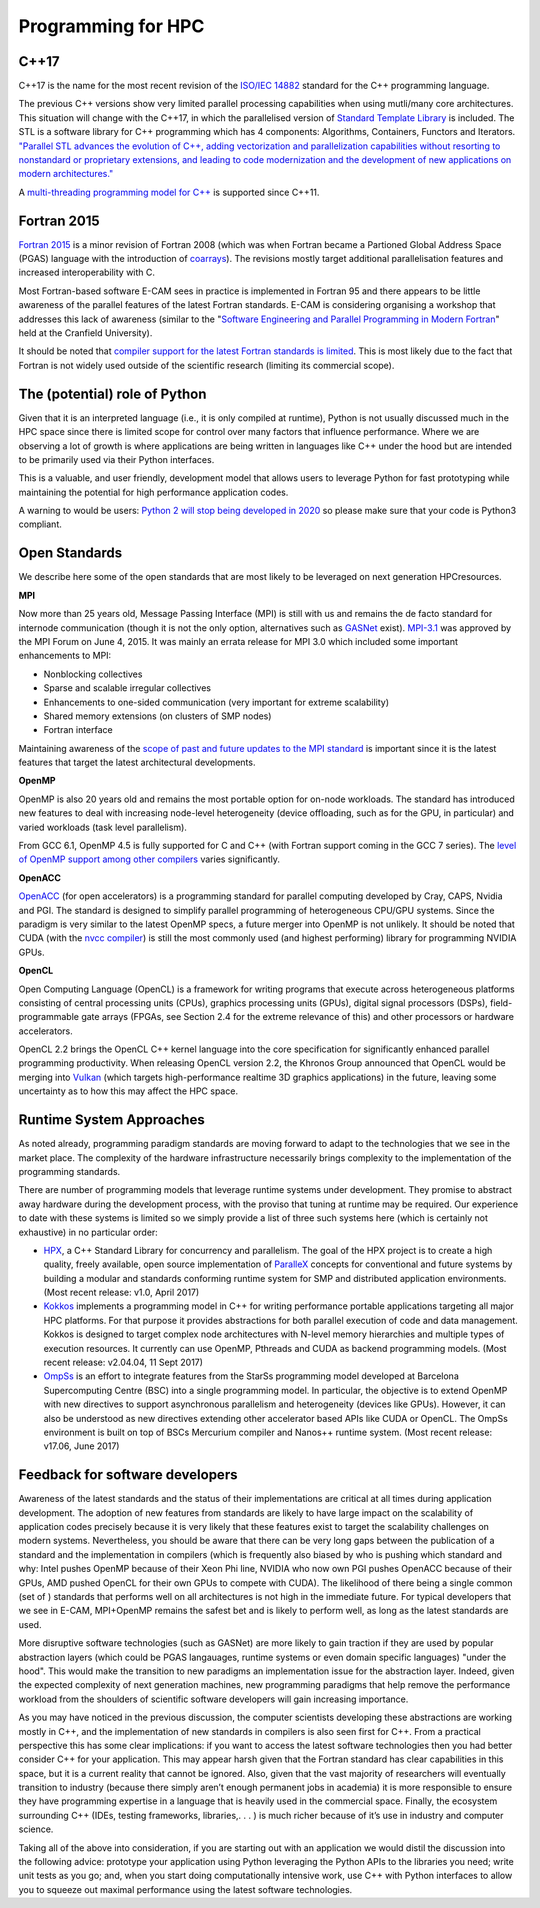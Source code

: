 .. _programming_paradigms:

Programming for HPC
-------------------

C++17
~~~~~
C++17 is the name for the most recent revision of the `ISO/IEC 14882 <https://en.wikipedia.org/wiki/ISO/IEC_14882>`_
standard for the C++ programming language.

The previous C++ versions show very limited parallel processing capabilities when using mutli/many core architectures.
This situation will change with the C++17, in which the parallelised version of `Standard Template Library
<https://en.wikipedia.org/wiki/Standard_Template_Library>`_ is
included. The STL is a software library for C++ programming which has 4 components: Algorithms, Containers, Functors
and Iterators. `"Parallel STL advances the evolution of C++, adding vectorization and parallelization capabilities
without resorting to nonstandard or proprietary extensions, and leading to code modernization and the development of
new applications on modern architectures." <https://insidehpc.com/2017/05/parallel-stl/>`_

A `multi-threading programming model for C++ <https://en.wikipedia.org/wiki/C%2B%2B11#Multithreading_memory_model>`_ is
supported since C++11.

Fortran 2015
~~~~~~~~~~~~

`Fortran 2015 <http://fortranwiki.org/fortran/show/Fortran+2015>`_ is a minor revision of Fortran 2008 (which was when
Fortran became a Partioned Global Address Space (PGAS) language with the introduction of `coarrays
<https://en.wikipedia.org/wiki/Coarray_Fortran>`_). The revisions mostly target additional parallelisation features and
increased interoperability with C.

Most Fortran-based software E-CAM sees in practice is implemented in Fortran 95 and there appears to be little awareness
of the parallel features of the latest Fortran standards. E-CAM is considering organising a workshop that addresses
this lack of awareness (similar to the "`Software Engineering and Parallel Programming in Modern Fortran
<https://www.cranfield.ac.uk/courses/short/aerospace/software-engineering-and-parellel-programming-in-modern-fortan>`_"
held at the Cranfield University).

It should be noted that `compiler support for the latest Fortran standards is limited
<http://fortranwiki.org/fortran/show/Compiler+Support+for+Modern+Fortran>`_. This is most likely due to the fact
that Fortran is not widely used outside of the scientific research (limiting its commercial scope).

The (potential) role of Python
~~~~~~~~~~~~~~~~~~~~~~~~~~~~~~

Given that it is an interpreted language (i.e., it is only compiled at runtime), Python is not usually discussed much
in the HPC space since there is limited scope for control over many factors that influence performance. Where we
are observing a lot of growth is where applications are being written in languages like C++ under the hood but are
intended to be primarily used via their Python interfaces.

This is a valuable, and user friendly, development model that allows users to leverage Python for fast prototyping while
maintaining the potential for high performance application codes.

A warning to would be users: `Python 2 will stop being developed in 2020 <https://pythonclock.org/>`_ so please make
sure that your code is Python3 compliant.

Open Standards
~~~~~~~~~~~~~~

We describe here some of the open standards that are most likely to be leveraged on next generation HPCresources.

**MPI**

Now more than 25 years old, Message Passing Interface (MPI) is still with us and remains the de facto standard for
internode communication (though it is not the only option, alternatives such as `GASNet <https://gasnet.lbl.gov/>`_
exist). `MPI-3.1 <http://mpi-forum.org/docs/mpi-3.1/mpi31-report.pdf>`_ was approved
by the MPI Forum on June 4, 2015. It was mainly an errata release for MPI 3.0 which included some important enhancements
to MPI:

* Nonblocking collectives
* Sparse and scalable irregular collectives
* Enhancements to one-sided communication (very important for extreme scalability)
* Shared memory extensions (on clusters of SMP nodes)
* Fortran interface

Maintaining awareness of the `scope of past and future updates to the MPI standard
<https://www.lrz.de/services/compute/courses/x_lecturenotes/Parallel_Programming_Languages_Workshop/MPI.pdf>`_ is
important since it is the latest features that target the latest architectural developments.

**OpenMP**

OpenMP is also 20 years old and remains the most portable option for on-node workloads. The standard has introduced
new features to deal with increasing node-level heterogeneity (device offloading, such as for the GPU, in
particular) and varied workloads (task level parallelism).

From GCC 6.1, OpenMP 4.5 is fully supported for C and C++ (with Fortran support coming in the GCC 7 series). The
`level of OpenMP support among other compilers <http://www.openmp.org/resources/openmp-compilers/>`_ varies
significantly.

**OpenACC**

`OpenACC <https://www.openacc.org/>`_ (for open accelerators) is a programming standard for parallel computing
developed by Cray, CAPS, Nvidia
and PGI. The standard is designed to simplify parallel programming of heterogeneous CPU/GPU systems. Since the
paradigm is very similar to the latest OpenMP specs, a future merger into OpenMP is not unlikely.
It should be noted that CUDA (with the `nvcc compiler
<http://docs.nvidia.com/cuda/cuda-compiler-driver-nvcc/index.html>`_) is still the most commonly used (and highest performing)
library for programming NVIDIA GPUs.

**OpenCL**

Open Computing Language (OpenCL) is a framework for writing programs that execute across heterogeneous platforms
consisting of central processing units (CPUs), graphics processing units (GPUs), digital signal processors (DSPs),
field-programmable gate arrays (FPGAs, see Section 2.4 for the extreme relevance of this) and other processors or
hardware accelerators.

OpenCL 2.2 brings the OpenCL C++ kernel language into the core specification for significantly enhanced parallel
programming productivity. When releasing OpenCL version 2.2, the Khronos Group announced that OpenCL would
be merging into `Vulkan <https://en.wikipedia.org/wiki/Vulkan_(API)>`_ (which targets high-performance realtime 
3D graphics applications) in the future, leaving some uncertainty as to how this may affect the HPC space.

Runtime System Approaches
~~~~~~~~~~~~~~~~~~~~~~~~~

As noted already, programming paradigm standards are moving forward to adapt to the technologies that we see in the
market place. The complexity of the hardware infrastructure necessarily brings complexity to the implementation of the
programming standards.

There are number of programming models that leverage runtime systems under development. They promise to abstract
away hardware during the development process, with the proviso that tuning at runtime may be required. Our
experience to date with these systems is limited so we simply provide a list of three such systems here (which is certainly
not exhaustive) in no particular order:

* `HPX <https://github.com/STEllAR-GROUP/hpx>`_, a C++ Standard Library for concurrency and parallelism. The goal of the HPX project is to create a high
  quality, freely available, open source implementation of `ParalleX <http://stellar.cct.lsu.edu/pubs/icpp09.pdf>`_ concepts for conventional and future systems
  by building a modular and standards conforming runtime system for SMP and distributed application environments.
  (Most recent release: v1.0, April 2017)
* `Kokkos <https://github.com/kokkos/kokkos>`_ implements a programming model in C++ for writing performance portable applications targeting all
  major HPC platforms. For that purpose it provides abstractions for both parallel execution of code and data
  management. Kokkos is designed to target complex node architectures with N-level memory hierarchies and
  multiple types of execution resources. It currently can use OpenMP, Pthreads and CUDA as backend programming
  models. (Most recent release: v2.04.04, 11 Sept 2017)
* `OmpSs <https://pm.bsc.es/ompss>`_ is an effort to integrate features from the StarSs programming model developed at Barcelona Supercomputing
  Centre (BSC) into a single programming model. In particular, the objective is to extend OpenMP with
  new directives to support asynchronous parallelism and heterogeneity (devices like GPUs). However, it can
  also be understood as new directives extending other accelerator based APIs like CUDA or OpenCL. The OmpSs
  environment is built on top of BSCs Mercurium compiler and Nanos++ runtime system. (Most recent release:
  v17.06, June 2017)

Feedback for software developers
~~~~~~~~~~~~~~~~~~~~~~~~~~~~~~~~

Awareness of the latest standards and the status of their implementations are critical at all times during application
development. The adoption of new features from standards are likely to have large impact on the scalability of application
codes precisely because it is very likely that these features exist to target the scalability challenges on modern
systems. Nevertheless, you should be aware that there can be very long gaps between the publication of a standard
and the implementation in compilers (which is frequently also biased by who is pushing which standard and why: Intel
pushes OpenMP because of their Xeon Phi line, NVIDIA who now own PGI pushes OpenACC because of their GPUs,
AMD pushed OpenCL for their own GPUs to compete with CUDA). The likelihood of there being a single common (set
of ) standards that performs well on all architectures is not high in the immediate future. For typical developers that
we see in E-CAM, MPI+OpenMP remains the safest bet and is likely to perform well, as long as the latest standards are
used.

More disruptive software technologies (such as GASNet) are more likely to gain traction if they are used by popular
abstraction layers (which could be PGAS langauages, runtime systems or even domain specific languages) "under
the hood". This would make the transition to new paradigms an implementation issue for the abstraction layer. Indeed,
given the expected complexity of next generation machines, new programming paradigms that help remove the
performance workload from the shoulders of scientific software developers will gain increasing importance.

As you may have noticed in the previous discussion, the computer scientists developing these abstractions are working
mostly in C++, and the implementation of new standards in compilers is also seen first for C++. From a practical
perspective this has some clear implications: if you want to access the latest software technologies then you had better
consider C++ for your application. This may appear harsh given that the Fortran standard has clear capabilities in this
space, but it is a current reality that cannot be ignored. Also, given that the vast majority of researchers will eventually
transition to industry (because there simply aren’t enough permanent jobs in academia) it is more responsible to
ensure they have programming expertise in a language that is heavily used in the commercial space. Finally, the ecosystem
surrounding C++ (IDEs, testing frameworks, libraries,. . . ) is much richer because of it’s use in industry and
computer science.

Taking all of the above into consideration, if you are starting out with an application we would distil the discussion into
the following advice: prototype your application using Python leveraging the Python APIs to the libraries you need;
write unit tests as you go; and, when you start doing computationally intensive work, use C++ with Python interfaces
to allow you to squeeze out maximal performance using the latest software technologies.


